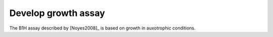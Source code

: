 ********************
Develop growth assay
********************

The B1H assay described by [Noyes2008]_ is based on growth in auxotrophic 
conditions.

